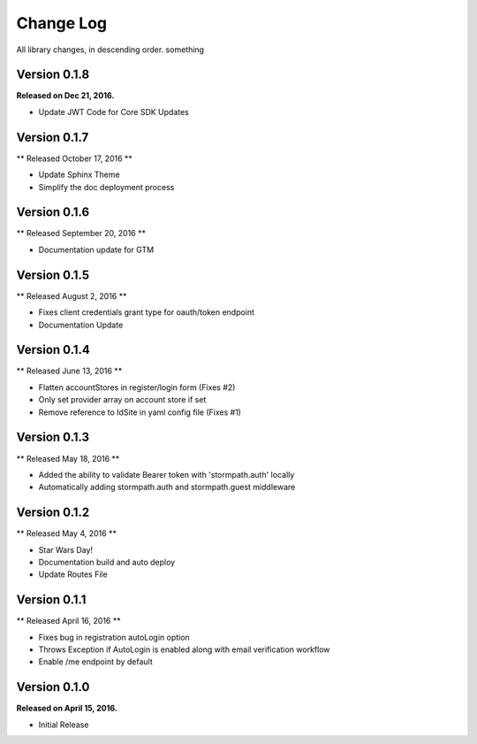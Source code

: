 .. _changelog:

Change Log
==========

All library changes, in descending order. something

Version 0.1.8
-------------
**Released on Dec 21, 2016.**

- Update JWT Code for Core SDK Updates

Version 0.1.7
-------------
** Released October 17, 2016 **

- Update Sphinx Theme
- Simplify the doc deployment process

Version 0.1.6
-------------
** Released September 20, 2016 **

- Documentation update for GTM

Version 0.1.5
-------------
** Released August 2, 2016 **

- Fixes client credentials grant type for oauth/token endpoint
- Documentation Update

Version 0.1.4
-------------

** Released June 13, 2016 **

- Flatten accountStores in register/login form (Fixes #2)
- Only set provider array on account store if set
- Remove reference to IdSite in yaml config file (Fixes #1)

Version 0.1.3
-------------

** Released May 18, 2016 **

- Added the ability to validate Bearer token with 'stormpath.auth' locally
- Automatically adding stormpath.auth and stormpath.guest middleware

Version 0.1.2
-------------

** Released May 4, 2016 **

- Star Wars Day!
- Documentation build and auto deploy
- Update Routes File

Version 0.1.1
-------------

** Released April 16, 2016 **

- Fixes bug in registration autoLogin option
- Throws Exception if AutoLogin is enabled along with email verification workflow
- Enable /me endpoint by default

Version 0.1.0
-------------

**Released on April 15, 2016.**

- Initial Release


